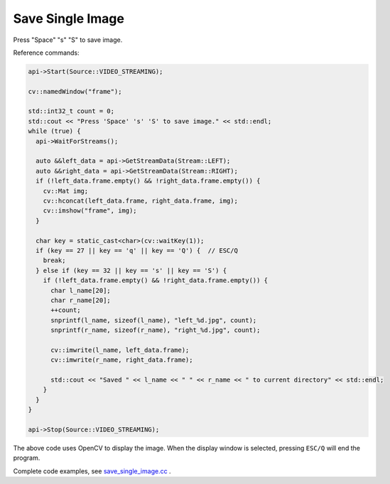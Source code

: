 .. _data_save_single_image:

Save Single Image
=============================

Press "Space" "s" "S" to save image.

Reference commands:

.. code-block:: c++

  api->Start(Source::VIDEO_STREAMING);

  cv::namedWindow("frame");

  std::int32_t count = 0;
  std::cout << "Press 'Space' 's' 'S' to save image." << std::endl;
  while (true) {
    api->WaitForStreams();

    auto &&left_data = api->GetStreamData(Stream::LEFT);
    auto &&right_data = api->GetStreamData(Stream::RIGHT);
    if (!left_data.frame.empty() && !right_data.frame.empty()) {
      cv::Mat img;
      cv::hconcat(left_data.frame, right_data.frame, img);
      cv::imshow("frame", img);
    }

    char key = static_cast<char>(cv::waitKey(1));
    if (key == 27 || key == 'q' || key == 'Q') {  // ESC/Q
      break;
    } else if (key == 32 || key == 's' || key == 'S') {
      if (!left_data.frame.empty() && !right_data.frame.empty()) {
        char l_name[20];
        char r_name[20];
        ++count;
        snprintf(l_name, sizeof(l_name), "left_%d.jpg", count);
        snprintf(r_name, sizeof(r_name), "right_%d.jpg", count);

        cv::imwrite(l_name, left_data.frame);
        cv::imwrite(r_name, right_data.frame);

        std::cout << "Saved " << l_name << " " << r_name << " to current directory" << std::endl;
      }
    }
  }

  api->Stop(Source::VIDEO_STREAMING);

The above code uses OpenCV to display the image. When the display window is selected, pressing ``ESC/Q`` will end the program.

Complete code examples, see `save_single_image.cc <https://github.com/slightech/MYNT-EYE-S-SDK/blob/master/samples/save_single_image.cc>`_ .
